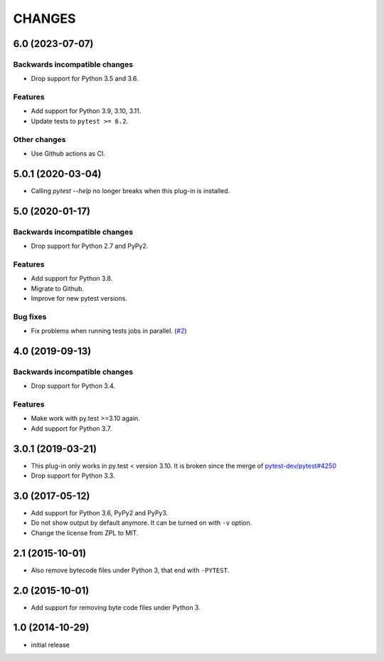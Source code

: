 =======
CHANGES
=======


6.0 (2023-07-07)
================

Backwards incompatible changes
------------------------------

- Drop support for Python 3.5 and 3.6.

Features
--------

- Add support for Python 3.9, 3.10, 3.11.

- Update tests to ``pytest >= 6.2``.

Other changes
-------------

- Use Github actions as CI.



5.0.1 (2020-03-04)
==================

- Calling `pytest --help` no longer breaks when this plug-in is installed.


5.0 (2020-01-17)
================

Backwards incompatible changes
------------------------------

- Drop support for Python 2.7 and PyPy2.

Features
--------

- Add support for Python 3.8.

- Migrate to Github.

- Improve for new pytest versions.

Bug fixes
---------

- Fix problems when running tests jobs in parallel.
  (`#2 <https://github.com/gocept/pytest-remove-stale-bytecode/issues/2>`_)


4.0 (2019-09-13)
================

Backwards incompatible changes
------------------------------

- Drop support for Python 3.4.

Features
--------

- Make work with py.test >=3.10 again.

- Add support for Python 3.7.


3.0.1 (2019-03-21)
==================

- This plug-in only works in py.test < version 3.10.
  It is broken since the merge of
  `pytest-dev/pytest#4250 <https://github.com/pytest-dev/pytest/pull/4250>`_

- Drop support for Python 3.3.


3.0 (2017-05-12)
================

- Add support for Python 3.6, PyPy2 and PyPy3.

- Do not show output by default anymore. It can be turned on with ``-v``
  option.

- Change the license from ZPL to MIT.


2.1 (2015-10-01)
================

- Also remove bytecode files under Python 3, that end with ``-PYTEST``.


2.0 (2015-10-01)
================

- Add support for removing byte code files under Python 3.


1.0 (2014-10-29)
================

- initial release
